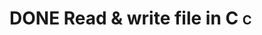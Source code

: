 #+STARTUP: logdone

* DONE Read & write file in C                                             :c:
CLOSED: [2017-09-15 Fri 19:33]
